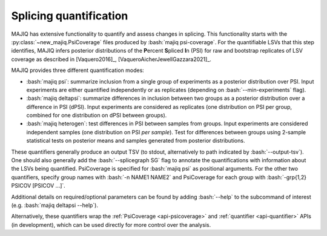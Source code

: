 .. _quantifiers:

#######################
Splicing quantification
#######################

.. role:: bash(code)
   :language: bash

MAJIQ has extensive functionality to quantify and assess changes in splicing.
This functionality starts with the :py:class:`~new_majiq.PsiCoverage` files
produced by :bash:`majiq psi-coverage`.
For the quantifiable LSVs that this step identifies, MAJIQ infers posterior
distributions of the
**P**\ ercent **S**\ pliced **I**\ n (PSI) for raw and bootstrap replicates of
LSV coverage as described in [Vaquero2016]_, [VaqueroAicherJewellGazzara2021]_.

MAJIQ provides three different quantification modes:

+ :bash:`majiq psi`: summarize inclusion from a single group of experiments as
  a posterior distribution over PSI.
  Input experiments are either quantified independently or as replicates
  (depending on :bash:`--min-experiments` flag).
+ :bash:`majiq deltapsi`: summarize differences in inclusion between two groups
  as a posterior distribution over a difference in PSI (dPSI).
  Input experiments are considered as replicates (one distribution on PSI per
  group, combined for one distribution on dPSI between groups).
+ :bash:`majiq heterogen`: test differences in PSI between samples from groups.
  Input experiments are considered independent samples (one distribution on PSI
  *per sample*).
  Test for differences between groups using 2-sample statistical tests on
  posterior means and samples generated from posterior distributions.

These quantifiers generally produce an output TSV (to stdout, alternatively to
path indicated by :bash:`--output-tsv`).
One should also generally add the :bash:`--splicegraph SG` flag to annotate
the quantifications with information about the LSVs being quantified.
PsiCoverage is specified for :bash:`majiq psi` as positional arguments.
For the other two quantifiers, specify group names with :bash:`-n NAME1 NAME2`
and PsiCoverage for each group with :bash:`-grp{1,2} PSICOV [PSICOV ...]`.

Additional details on required/optional parameters can be found by adding
:bash:`--help` to the subcommand of interest
(e.g. :bash:`majiq deltapsi --help`).

Alternatively, these quantifiers wrap the :ref:`PsiCoverage <api-psicoverage>`
and :ref:`quantifier <api-quantifier>` APIs (in development), which can be used
directly for more control over the analysis.
